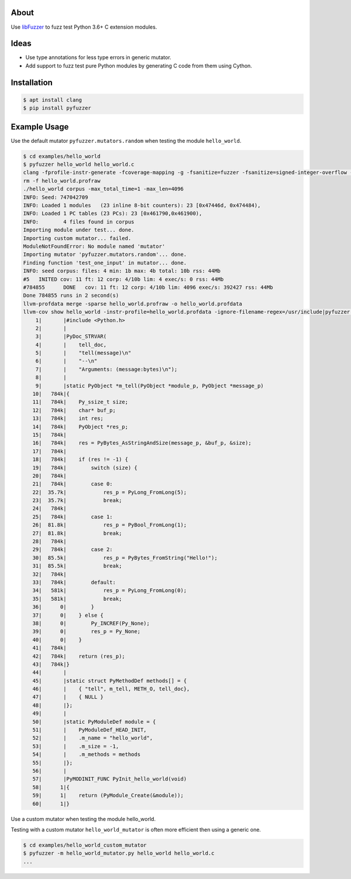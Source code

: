 |buildstatus|_

About
=====

Use `libFuzzer`_ to fuzz test Python 3.6+ C extension modules.

Ideas
=====

- Use type annotations for less type errors in generic mutator.

- Add support to fuzz test pure Python modules by generating C code
  from them using Cython.

Installation
============

.. code-block:: text

   $ apt install clang
   $ pip install pyfuzzer

Example Usage
=============

Use the default mutator ``pyfuzzer.mutators.random`` when testing the
module ``hello_world``.

.. code-block:: text

   $ cd examples/hello_world
   $ pyfuzzer hello_world hello_world.c
   clang -fprofile-instr-generate -fcoverage-mapping -g -fsanitize=fuzzer -fsanitize=signed-integer-overflow -fno-sanitize-recover=all -I/usr/include/python3.7m hello_world.c module.c /home/erik/workspace/pyfuzzer/pyfuzzer/pyfuzzer.c -Wl,-Bsymbolic-functions -Wl,-z,relro -lpython3.7m -o hello_world
   rm -f hello_world.profraw
   ./hello_world corpus -max_total_time=1 -max_len=4096
   INFO: Seed: 747042709
   INFO: Loaded 1 modules   (23 inline 8-bit counters): 23 [0x47446d, 0x474484),
   INFO: Loaded 1 PC tables (23 PCs): 23 [0x461790,0x461900),
   INFO:        4 files found in corpus
   Importing module under test... done.
   Importing custom mutator... failed.
   ModuleNotFoundError: No module named 'mutator'
   Importing mutator 'pyfuzzer.mutators.random'... done.
   Finding function 'test_one_input' in mutator... done.
   INFO: seed corpus: files: 4 min: 1b max: 4b total: 10b rss: 44Mb
   #5	INITED cov: 11 ft: 12 corp: 4/10b lim: 4 exec/s: 0 rss: 44Mb
   #784855	DONE   cov: 11 ft: 12 corp: 4/10b lim: 4096 exec/s: 392427 rss: 44Mb
   Done 784855 runs in 2 second(s)
   llvm-profdata merge -sparse hello_world.profraw -o hello_world.profdata
   llvm-cov show hello_world -instr-profile=hello_world.profdata -ignore-filename-regex=/usr/include|pyfuzzer.c|module.c
       1|       |#include <Python.h>
       2|       |
       3|       |PyDoc_STRVAR(
       4|       |    tell_doc,
       5|       |    "tell(message)\n"
       6|       |    "--\n"
       7|       |    "Arguments: (message:bytes)\n");
       8|       |
       9|       |static PyObject *m_tell(PyObject *module_p, PyObject *message_p)
      10|   784k|{
      11|   784k|    Py_ssize_t size;
      12|   784k|    char* buf_p;
      13|   784k|    int res;
      14|   784k|    PyObject *res_p;
      15|   784k|
      16|   784k|    res = PyBytes_AsStringAndSize(message_p, &buf_p, &size);
      17|   784k|
      18|   784k|    if (res != -1) {
      19|   784k|        switch (size) {
      20|   784k|
      21|   784k|        case 0:
      22|  35.7k|            res_p = PyLong_FromLong(5);
      23|  35.7k|            break;
      24|   784k|
      25|   784k|        case 1:
      26|  81.8k|            res_p = PyBool_FromLong(1);
      27|  81.8k|            break;
      28|   784k|
      29|   784k|        case 2:
      30|  85.5k|            res_p = PyBytes_FromString("Hello!");
      31|  85.5k|            break;
      32|   784k|
      33|   784k|        default:
      34|   581k|            res_p = PyLong_FromLong(0);
      35|   581k|            break;
      36|      0|        }
      37|      0|    } else {
      38|      0|        Py_INCREF(Py_None);
      39|      0|        res_p = Py_None;
      40|      0|    }
      41|   784k|
      42|   784k|    return (res_p);
      43|   784k|}
      44|       |
      45|       |static struct PyMethodDef methods[] = {
      46|       |    { "tell", m_tell, METH_O, tell_doc},
      47|       |    { NULL }
      48|       |};
      49|       |
      50|       |static PyModuleDef module = {
      51|       |    PyModuleDef_HEAD_INIT,
      52|       |    .m_name = "hello_world",
      53|       |    .m_size = -1,
      54|       |    .m_methods = methods
      55|       |};
      56|       |
      57|       |PyMODINIT_FUNC PyInit_hello_world(void)
      58|      1|{
      59|      1|    return (PyModule_Create(&module));
      60|      1|}

Use a custom mutator when testing the module hello_world.

Testing with a custom mutator ``hello_world_mutator`` is often more
efficient then using a generic one.

.. code-block:: text

   $ cd examples/hello_world_custom_mutator
   $ pyfuzzer -m hello_world_mutator.py hello_world hello_world.c
   ...

.. |buildstatus| image:: https://travis-ci.org/eerimoq/pyfuzzer.svg
.. _buildstatus: https://travis-ci.org/eerimoq/pyfuzzer

.. _libFuzzer: https://llvm.org/docs/LibFuzzer.html

